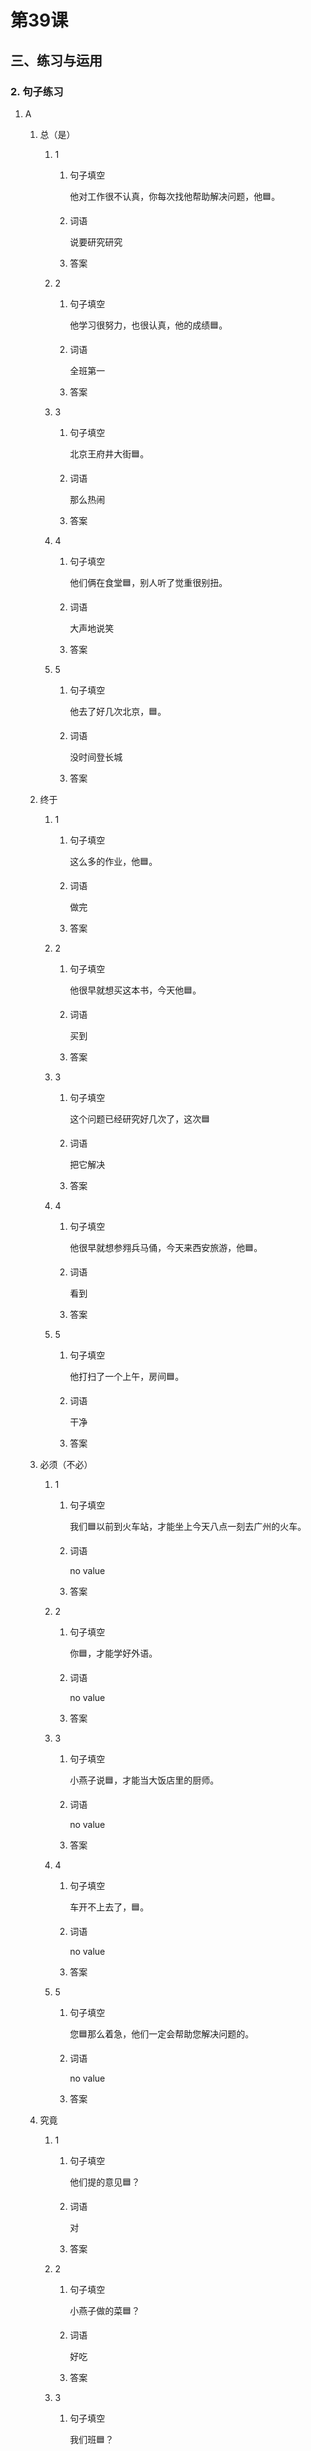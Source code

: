 * 第39课

** 三、练习与运用

*** 2. 句子练习

**** A

***** 总（是）

****** 1

******* 句子填空

他对工作很不认真，你每次找他帮助解决问题，他🟦。

******* 词语

说要研究研究

******* 答案



****** 2

******* 句子填空

他学习很努力，也很认真，他的成绩🟦。

******* 词语

全班第一

******* 答案


****** 3

******* 句子填空

北京王府井大街🟦。

******* 词语

那么热闹

******* 答案



****** 4

******* 句子填空

他们俩在食堂🟦，别人听了觉重很别扭。

******* 词语

大声地说笑

******* 答案



****** 5

******* 句子填空

他去了好几次北京，🟦。

******* 词语

没时间登长城

******* 答案

***** 终于

****** 1

******* 句子填空

这么多的作业，他🟦。

******* 词语

做完

******* 答案



****** 2

******* 句子填空

他很早就想买这本书，今天他🟦。

******* 词语

买到

******* 答案



****** 3

******* 句子填空

这个问题已经研究好几次了，这次🟦

******* 词语

把它解决

******* 答案



****** 4

******* 句子填空

他很早就想参翙兵马俑，今天来西安旅游，他🟦。

******* 词语

看到

******* 答案



****** 5

******* 句子填空

他打扫了一个上午，房间🟦。

******* 词语

干净

******* 答案

***** 必须（不必）

****** 1

******* 句子填空

我们🟦以前到火车站，才能坐上今天八点一刻去广州的火车。

******* 词语

no value

******* 答案



****** 2

******* 句子填空

你🟦，才能学好外语。

******* 词语

no value

******* 答案



****** 3

******* 句子填空

小燕子说🟦，才能当大饭店里的厨师。

******* 词语

no value

******* 答案



****** 4

******* 句子填空

车开不上去了，🟦。

******* 词语

no value

******* 答案



****** 5

******* 句子填空

您🟦那么着急，他们一定会帮助您解决问题的。

******* 词语

no value

******* 答案



***** 究竟

****** 1

******* 句子填空

他们提的意见🟦？

******* 词语

对

******* 答案



****** 2

******* 句子填空

小燕子做的菜🟦？

******* 词语

好吃

******* 答案



****** 3

******* 句子填空

我们班🟦？

******* 词语

考口语

******* 答案



****** 4

******* 句子填空

他🟦？

******* 词语

参加比赛

******* 答案



****** 5

******* 句子填空

张经理🟦？

******* 词语

回公司

******* 答案



